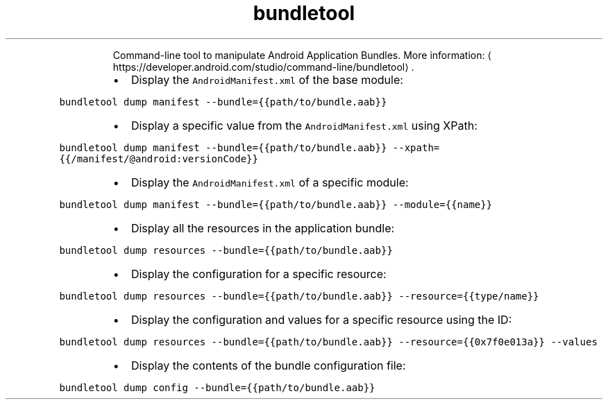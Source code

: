 .TH bundletool dump
.PP
.RS
Command\-line tool to manipulate Android Application Bundles.
More information: \[la]https://developer.android.com/studio/command-line/bundletool\[ra]\&.
.RE
.RS
.IP \(bu 2
Display the \fB\fCAndroidManifest.xml\fR of the base module:
.RE
.PP
\fB\fCbundletool dump manifest \-\-bundle={{path/to/bundle.aab}}\fR
.RS
.IP \(bu 2
Display a specific value from the \fB\fCAndroidManifest.xml\fR using XPath:
.RE
.PP
\fB\fCbundletool dump manifest \-\-bundle={{path/to/bundle.aab}} \-\-xpath={{/manifest/@android:versionCode}}\fR
.RS
.IP \(bu 2
Display the \fB\fCAndroidManifest.xml\fR of a specific module:
.RE
.PP
\fB\fCbundletool dump manifest \-\-bundle={{path/to/bundle.aab}} \-\-module={{name}}\fR
.RS
.IP \(bu 2
Display all the resources in the application bundle:
.RE
.PP
\fB\fCbundletool dump resources \-\-bundle={{path/to/bundle.aab}}\fR
.RS
.IP \(bu 2
Display the configuration for a specific resource:
.RE
.PP
\fB\fCbundletool dump resources \-\-bundle={{path/to/bundle.aab}} \-\-resource={{type/name}}\fR
.RS
.IP \(bu 2
Display the configuration and values for a specific resource using the ID:
.RE
.PP
\fB\fCbundletool dump resources \-\-bundle={{path/to/bundle.aab}} \-\-resource={{0x7f0e013a}} \-\-values\fR
.RS
.IP \(bu 2
Display the contents of the bundle configuration file:
.RE
.PP
\fB\fCbundletool dump config \-\-bundle={{path/to/bundle.aab}}\fR
